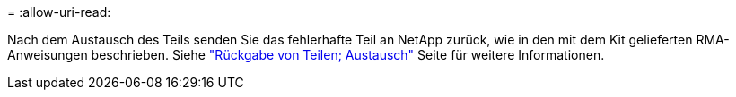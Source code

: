 = 
:allow-uri-read: 


Nach dem Austausch des Teils senden Sie das fehlerhafte Teil an NetApp zurück, wie in den mit dem Kit gelieferten RMA-Anweisungen beschrieben. Siehe https://mysupport.netapp.com/site/info/rma["Rückgabe von Teilen; Austausch"^] Seite für weitere Informationen.
